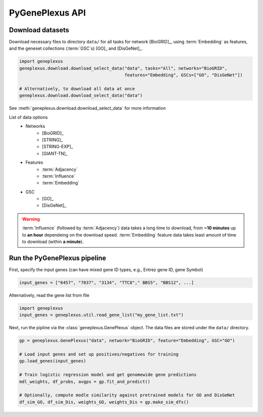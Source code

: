 PyGenePlexus API
================

Download datasets
-----------------

Download necessary files to directory ``data/`` for all tasks for network
[BioGRID]_, using :term:`Embedding` as features, and the geneset collections
(:term:`GSC`\s) [GO]_ and [DisGeNet]_.

.. code-block:: python

   import geneplexus
   geneplexus.download.download_select_data("data", tasks="All", networks="BioGRID",
                                            features="Embedding", GSCs=["GO", "DisGeNet"])

   # Alternatively, to download all data at once
   geneplexus.download.download_select_data("data")

See :meth:`geneplexus.download.download_select_data` for more information

List of data options
    * Networks
        * [BioGRID]_
        * [STRING]_
        * [STRING-EXP]_
        * [GIANT-TN]_
    * Features
        * :term:`Adjacency`
        * :term:`Influence`
        * :term:`Embedding`
    * GSC
        * [GO]_
        * [DisGeNet]_

.. warning::

   :term:`Influence` (followed by :term:`Adjacency`) data takes a long time to
   download, from **~10 minutes** up to **an hour** dependeing on the download
   speed. :term:`Embedding` feature data takes least amount of time to download
   (within **a minute**).

Run the PyGenePlexus pipeline
-----------------------------

First, specify the input genes (can have mixed gene ID types, e.g., Entrez
gene ID, gene Symbol)

.. code-block:: python

   input_genes = ["6457", "7037", "3134", "TTC8"," BBS5", "BBS12", ...]

Alternatively, read the gene list from file

.. code-block:: python

   import geneplexus
   input_genes = geneplexus.util.read_gene_list("my_gene_list.txt")

Next, run the pipline via the :class:`geneplexus.GenePlexus` object. The data
files are stored under the ``data/`` directory.

.. code-block:: python

   gp = geneplexus.GenePlexus("data", network="BioGRID", feature="Embedding", GSC="GO")

   # Load input genes and set up positives/negatives for training
   gp.load_genes(input_genes)

   # Train logistic regression model and get genomewide gene predictions
   mdl_weights, df_probs, avgps = gp.fit_and_predict()

   # Optionally, compute modle similarity against pretrained models for GO and DisGeNet
   df_sim_GO, df_sim_Dis, weights_GO, weights_Dis = gp.make_sim_dfs()

